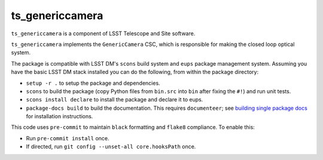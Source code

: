 ################
ts_genericcamera
################

``ts_genericcamera`` is a component of LSST Telescope and Site software.

``ts_genericcamera`` implements the ``GenericCamera`` CSC, which is responsible for
making the closed loop optical system.

The package is compatible with LSST DM's ``scons`` build system and ``eups`` package management system.
Assuming you have the basic LSST DM stack installed you can do the following, from within the package directory:

- ``setup -r .`` to setup the package and dependencies.
- ``scons`` to build the package (copy Python files from ``bin.src`` into ``bin`` after fixing the ``#!``) and run unit tests.
- ``scons install declare`` to install the package and declare it to eups.
- ``package-docs build`` to build the documentation.
  This requires ``documenteer``; see `building single package docs`_ for installation instructions.

.. _building single package docs: https://developer.lsst.io/stack/building-single-package-docs.html

This code uses ``pre-commit`` to maintain ``black`` formatting and ``flake8`` compliance.
To enable this:

* Run ``pre-commit install`` once.
* If directed, run ``git config --unset-all core.hooksPath`` once.
